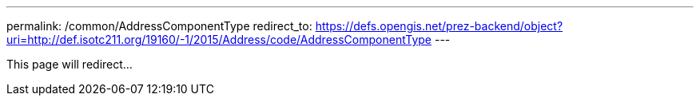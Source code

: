 ---
permalink: /common/AddressComponentType
redirect_to: https://defs.opengis.net/prez-backend/object?uri=http://def.isotc211.org/19160/-1/2015/Address/code/AddressComponentType
---

This page will redirect...
